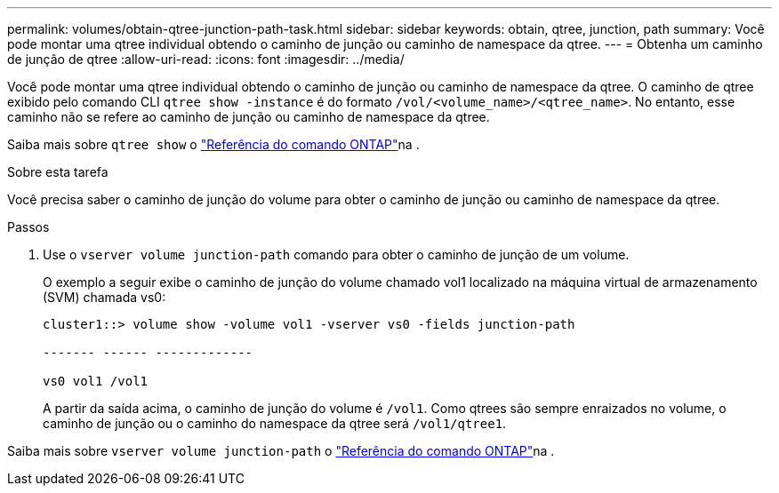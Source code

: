 ---
permalink: volumes/obtain-qtree-junction-path-task.html 
sidebar: sidebar 
keywords: obtain, qtree, junction, path 
summary: Você pode montar uma qtree individual obtendo o caminho de junção ou caminho de namespace da qtree. 
---
= Obtenha um caminho de junção de qtree
:allow-uri-read: 
:icons: font
:imagesdir: ../media/


[role="lead"]
Você pode montar uma qtree individual obtendo o caminho de junção ou caminho de namespace da qtree. O caminho de qtree exibido pelo comando CLI `qtree show -instance` é do formato `/vol/<volume_name>/<qtree_name>`. No entanto, esse caminho não se refere ao caminho de junção ou caminho de namespace da qtree.

Saiba mais sobre `qtree show` o link:https://docs.netapp.com/us-en/ontap-cli/search.html?q=qtree+show["Referência do comando ONTAP"^]na .

.Sobre esta tarefa
Você precisa saber o caminho de junção do volume para obter o caminho de junção ou caminho de namespace da qtree.

.Passos
. Use o `vserver volume junction-path` comando para obter o caminho de junção de um volume.
+
O exemplo a seguir exibe o caminho de junção do volume chamado vol1 localizado na máquina virtual de armazenamento (SVM) chamada vs0:

+
[listing]
----
cluster1::> volume show -volume vol1 -vserver vs0 -fields junction-path

------- ------ -------------

vs0 vol1 /vol1
----
+
A partir da saída acima, o caminho de junção do volume é `/vol1`. Como qtrees são sempre enraizados no volume, o caminho de junção ou o caminho do namespace da qtree será `/vol1/qtree1`.



Saiba mais sobre `vserver volume junction-path` o link:https://docs.netapp.com/us-en/ontap-cli/search.html?q=vserver+volume+junction-path["Referência do comando ONTAP"^]na .
